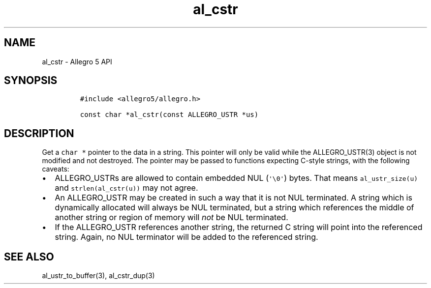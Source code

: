 .\" Automatically generated by Pandoc 3.1.3
.\"
.\" Define V font for inline verbatim, using C font in formats
.\" that render this, and otherwise B font.
.ie "\f[CB]x\f[]"x" \{\
. ftr V B
. ftr VI BI
. ftr VB B
. ftr VBI BI
.\}
.el \{\
. ftr V CR
. ftr VI CI
. ftr VB CB
. ftr VBI CBI
.\}
.TH "al_cstr" "3" "" "Allegro reference manual" ""
.hy
.SH NAME
.PP
al_cstr - Allegro 5 API
.SH SYNOPSIS
.IP
.nf
\f[C]
#include <allegro5/allegro.h>

const char *al_cstr(const ALLEGRO_USTR *us)
\f[R]
.fi
.SH DESCRIPTION
.PP
Get a \f[V]char *\f[R] pointer to the data in a string.
This pointer will only be valid while the ALLEGRO_USTR(3) object is not
modified and not destroyed.
The pointer may be passed to functions expecting C-style strings, with
the following caveats:
.IP \[bu] 2
ALLEGRO_USTRs are allowed to contain embedded NUL
(\f[V]\[aq]\[rs]0\[aq]\f[R]) bytes.
That means \f[V]al_ustr_size(u)\f[R] and \f[V]strlen(al_cstr(u))\f[R]
may not agree.
.IP \[bu] 2
An ALLEGRO_USTR may be created in such a way that it is not NUL
terminated.
A string which is dynamically allocated will always be NUL terminated,
but a string which references the middle of another string or region of
memory will \f[I]not\f[R] be NUL terminated.
.IP \[bu] 2
If the ALLEGRO_USTR references another string, the returned C string
will point into the referenced string.
Again, no NUL terminator will be added to the referenced string.
.SH SEE ALSO
.PP
al_ustr_to_buffer(3), al_cstr_dup(3)
